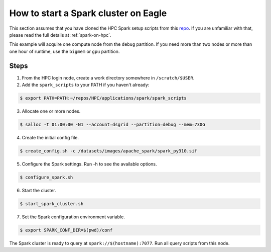 .. _how-to-start-spark-cluster-eagle:

*************************************
How to start a Spark cluster on Eagle
*************************************
This section assumes that you have cloned the HPC Spark setup scripts from this `repo
<https://github.com/NREL/HPC.git>`_. If you are unfamiliar with that, please read the full details
at :ref:`spark-on-hpc`.

This example will acquire one compute node from the ``debug`` partition. If you need more than two
nodes or more than one hour of runtime, use the ``bigmem`` or ``gpu`` partition.

Steps
=====
1. From the HPC login node, create a work directory somewhere in ``/scratch/$USER``.

2. Add the ``spark_scripts`` to your PATH if you haven't already:

.. code-block:: console

   $ export PATH=PATH:~/repos/HPC/applications/spark/spark_scripts

3. Allocate one or more nodes.

.. code-block:: console

    $ salloc -t 01:00:00 -N1 --account=dsgrid --partition=debug --mem=730G

4. Create the initial config file.

.. code-block:: console

   $ create_config.sh -c /datasets/images/apache_spark/spark_py310.sif

5. Configure the Spark settings. Run -h to see the available options.

.. code-block:: console

    $ configure_spark.sh

6. Start the cluster.

.. code-block:: console

    $ start_spark_cluster.sh

7. Set the Spark configuration environment variable.

.. code-block:: console

    $ export SPARK_CONF_DIR=$(pwd)/conf

The Spark cluster is ready to query at ``spark://$(hostname):7077``. Run all query scripts from
this node.
